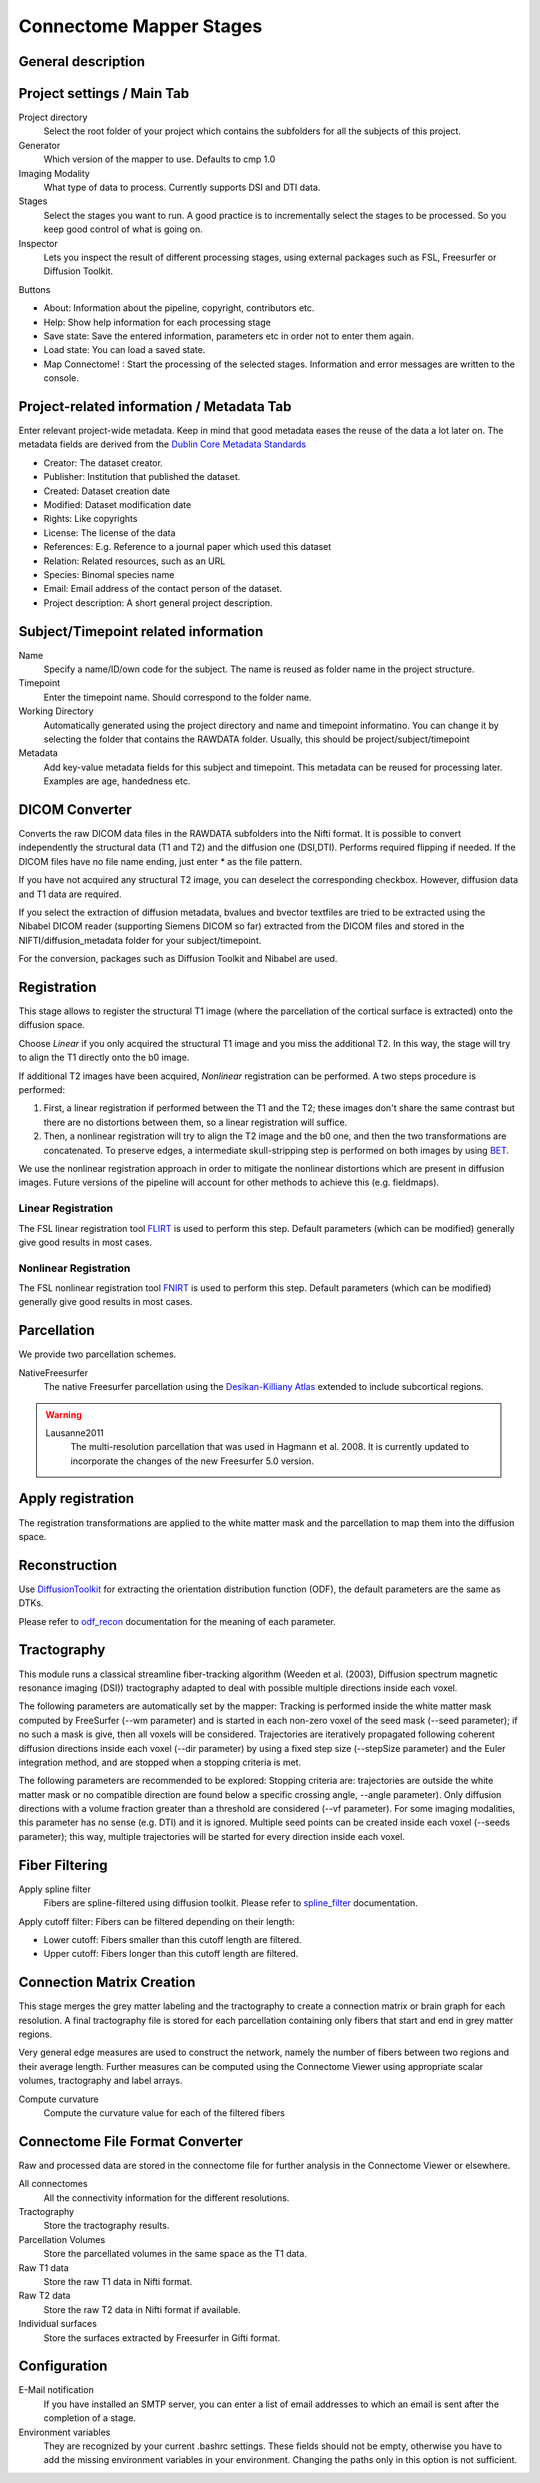========================
Connectome Mapper Stages
========================

General description
-------------------

Project settings / Main Tab
---------------------------

.. image:: images/maintab.png

Project directory
    Select the root folder of your project which contains the subfolders for all the subjects of this project.
Generator
    Which version of the mapper to use. Defaults to cmp 1.0
Imaging Modality
    What type of data to process. Currently supports DSI and DTI data.

Stages
    Select the stages you want to run. A good practice is to incrementally select the stages to be processed. So you keep good control of what is going on.
Inspector
    Lets you inspect the result of different processing stages, using external packages such as FSL, Freesurfer or Diffusion Toolkit.

Buttons

* About: Information about the pipeline, copyright, contributors etc.
* Help: Show help information for each processing stage
* Save state: Save the entered information, parameters etc in order not to enter them again.
* Load state: You can load a saved state.
* Map Connectome! : Start the processing of the selected stages. Information and error messages are written to the console.


Project-related information / Metadata Tab
------------------------------------------

.. image:: images/metadata.png

Enter relevant project-wide metadata. Keep in mind that good metadata eases the reuse of the data a lot later on. The
metadata fields are derived from the `Dublin Core Metadata Standards <http://dublincore.org/documents/dcmi-terms/>`_

* Creator: The dataset creator.
* Publisher: Institution that published the dataset.
* Created: Dataset creation date
* Modified: Dataset modification date
* Rights: Like copyrights
* License: The license of the data
* References: E.g. Reference to a journal paper which used this dataset
* Relation: Related resources, such as an URL
* Species: Binomal species name
* Email: Email address of the contact person of the dataset.
* Project description: A short general project description.


Subject/Timepoint related information
-------------------------------------

.. image:: images/subject.png

Name
    Specify a name/ID/own code for the subject. The name is reused as folder name in the project structure.

Timepoint
    Enter the timepoint name. Should correspond to the folder name.

Working Directory
    Automatically generated using the project directory and name and timepoint informatino. You can change it by selecting
    the folder that contains the RAWDATA folder. Usually, this should be project/subject/timepoint

Metadata
    Add key-value metadata fields  for this subject and timepoint. This metadata can be reused for processing later.
    Examples are age, handedness etc.


DICOM Converter
---------------

.. image:: images/dicomconverter.png

Converts the raw DICOM data files in the RAWDATA subfolders into the Nifti format. It is possible to convert independently
the structural data (T1 and T2) and the diffusion one (DSI,DTI). Performs required flipping if needed.
If the DICOM files have no file name ending, just enter * as the file pattern.

If you have not acquired any structural T2 image, you can deselect the corresponding checkbox. However, diffusion data and T1 data are required.

If you select the extraction of diffusion metadata, bvalues and bvector textfiles are tried to be extracted using
the Nibabel DICOM reader (supporting Siemens DICOM so far) extracted from the DICOM files and stored in
the NIFTI/diffusion_metadata folder for your subject/timepoint.

For the conversion, packages such as Diffusion Toolkit and Nibabel are used.

Registration
------------

.. image:: images/registration.png

This stage allows to register the structural T1 image (where the parcellation of the cortical surface is extracted) onto the diffusion space.

Choose *Linear* if you only acquired the structural T1 image and you miss the additional T2. In this way, the stage will
try to align the T1 directly onto the b0 image.

If additional T2 images have been acquired, *Nonlinear* registration can be performed. A two steps procedure is performed:

1) First, a linear registration if performed between the T1 and the T2; these images don't share the same contrast but
   there are no distortions between them, so a linear registration will suffice.
2) Then, a nonlinear registration will try to align the T2 image and the b0 one, and then the two transformations are concatenated.
   To preserve edges, a intermediate skull-stripping step is performed on both images by using `BET <http://www.fmrib.ox.ac.uk/fsl/bet2/index.html>`_.

We use the nonlinear registration approach in order to mitigate the nonlinear distortions which are present in diffusion images.
Future versions of the pipeline will account for other methods to achieve this (e.g. fieldmaps).

Linear Registration
~~~~~~~~~~~~~~~~~~~
The FSL linear registration tool `FLIRT <http://www.fmrib.ox.ac.uk/fsl/flirt/index.html>`_ is used to perform this step.
Default parameters (which can be modified) generally give good results in most cases.


Nonlinear Registration
~~~~~~~~~~~~~~~~~~~~~~
The FSL nonlinear registration tool `FNIRT <http://www.fmrib.ox.ac.uk/fsl/fnirt/index.html>`_ is used to perform this step.
Default parameters (which can be modified) generally give good results in most cases.


Parcellation
------------

.. image:: images/parcellation.png

We provide two parcellation schemes.

NativeFreesurfer
    The native Freesurfer parcellation using the `Desikan-Killiany Atlas <http://surfer.nmr.mgh.harvard.edu/fswiki/CorticalParcellation>`_
    extended to include subcortical regions.

.. warning::

    Lausanne2011
        The multi-resolution parcellation that was used in Hagmann et al. 2008. It is currently updated
        to incorporate the changes of the new Freesurfer 5.0 version.


Apply registration
------------------

The registration transformations are applied to the white matter mask and the parcellation to map them into the diffusion space.

Reconstruction
--------------

.. image:: images/reconstruction.png

Use `DiffusionToolkit <http://www.trackvis.org/dtk/>`_ for extracting the orientation distribution function (ODF), the default parameters are the same as DTKs.

Please refer to `odf_recon <http://www.trackvis.org/dtk/?subsect=script#odf_recon>`_ documentation for the meaning of each parameter.


Tractography
------------

.. image:: images/tractography.png

This module runs a classical streamline fiber-tracking algorithm (Weeden et al. (2003), Diffusion spectrum magnetic resonance imaging (DSI))
tractography adapted to deal with possible multiple directions inside each voxel.

The following parameters are automatically set by the mapper:
Tracking is performed inside the white matter mask computed by FreeSurfer (--wm parameter) and is started in each non-zero
voxel of the seed mask (--seed parameter); if no such a mask is give, then all voxels will be considered.
Trajectories are iteratively propagated following coherent diffusion directions inside each voxel (--dir parameter) by using a fixed step size
(--stepSize parameter) and the Euler integration method, and are stopped when a stopping criteria is met.

The following parameters are recommended to be explored:
Stopping criteria are: trajectories are outside the white matter mask or no compatible direction are found below a specific crossing angle, --angle parameter).
Only diffusion directions with a volume fraction greater than a threshold are considered (--vf parameter).
For some imaging modalities, this parameter has no sense (e.g. DTI) and it is ignored.
Multiple seed points can be created inside each voxel (--seeds parameter); this way, multiple trajectories
will be started for every direction inside each voxel.


Fiber Filtering
---------------

.. image:: images/fiberfiltering.png

Apply spline filter
    Fibers are spline-filtered using diffusion toolkit. Please refer to `spline_filter <http://www.trackvis.org/dtk/?subsect=script#spline_filter>`_ documentation.

Apply cutoff filter: Fibers can be filtered depending on their length:

* Lower cutoff: Fibers smaller than this cutoff length are filtered.
* Upper cutoff: Fibers longer than this cutoff length are filtered.

Connection Matrix Creation
--------------------------

This stage merges the grey matter labeling and the tractography to create a connection matrix or brain graph for each
resolution. A final tractography file is stored for each parcellation containing only fibers that start and end
in grey matter regions.

Very general edge measures are used to construct the network, namely the number of fibers between two regions and their
average length. Further measures can be computed using the Connectome Viewer using appropriate scalar volumes, tractography
and label arrays.

Compute curvature
    Compute the curvature value for each of the filtered fibers

Connectome File Format Converter
--------------------------------

.. image:: images/cffconverter.png

Raw and processed data are stored in the connectome file for further analysis in the Connectome Viewer or elsewhere.

All connectomes
    All the connectivity information for the different resolutions.

Tractography
    Store the tractography results.

Parcellation Volumes
    Store the parcellated volumes in the same space as the T1 data.

Raw T1 data
    Store the raw T1 data in Nifti format.

Raw T2 data
    Store the raw T2 data in Nifti format if available.

Individual surfaces
    Store the surfaces extracted by Freesurfer in Gifti format.


Configuration
-------------

.. image:: images/configuration.png

E-Mail notification
    If you have installed an SMTP server, you can enter a list of email addresses to which an email is sent after the completion of a stage.

Environment variables
    They are recognized by your current .bashrc settings. These fields should not be empty, otherwise you have to add the
    missing environment variables in your environment. Changing the paths only in this option is not sufficient.